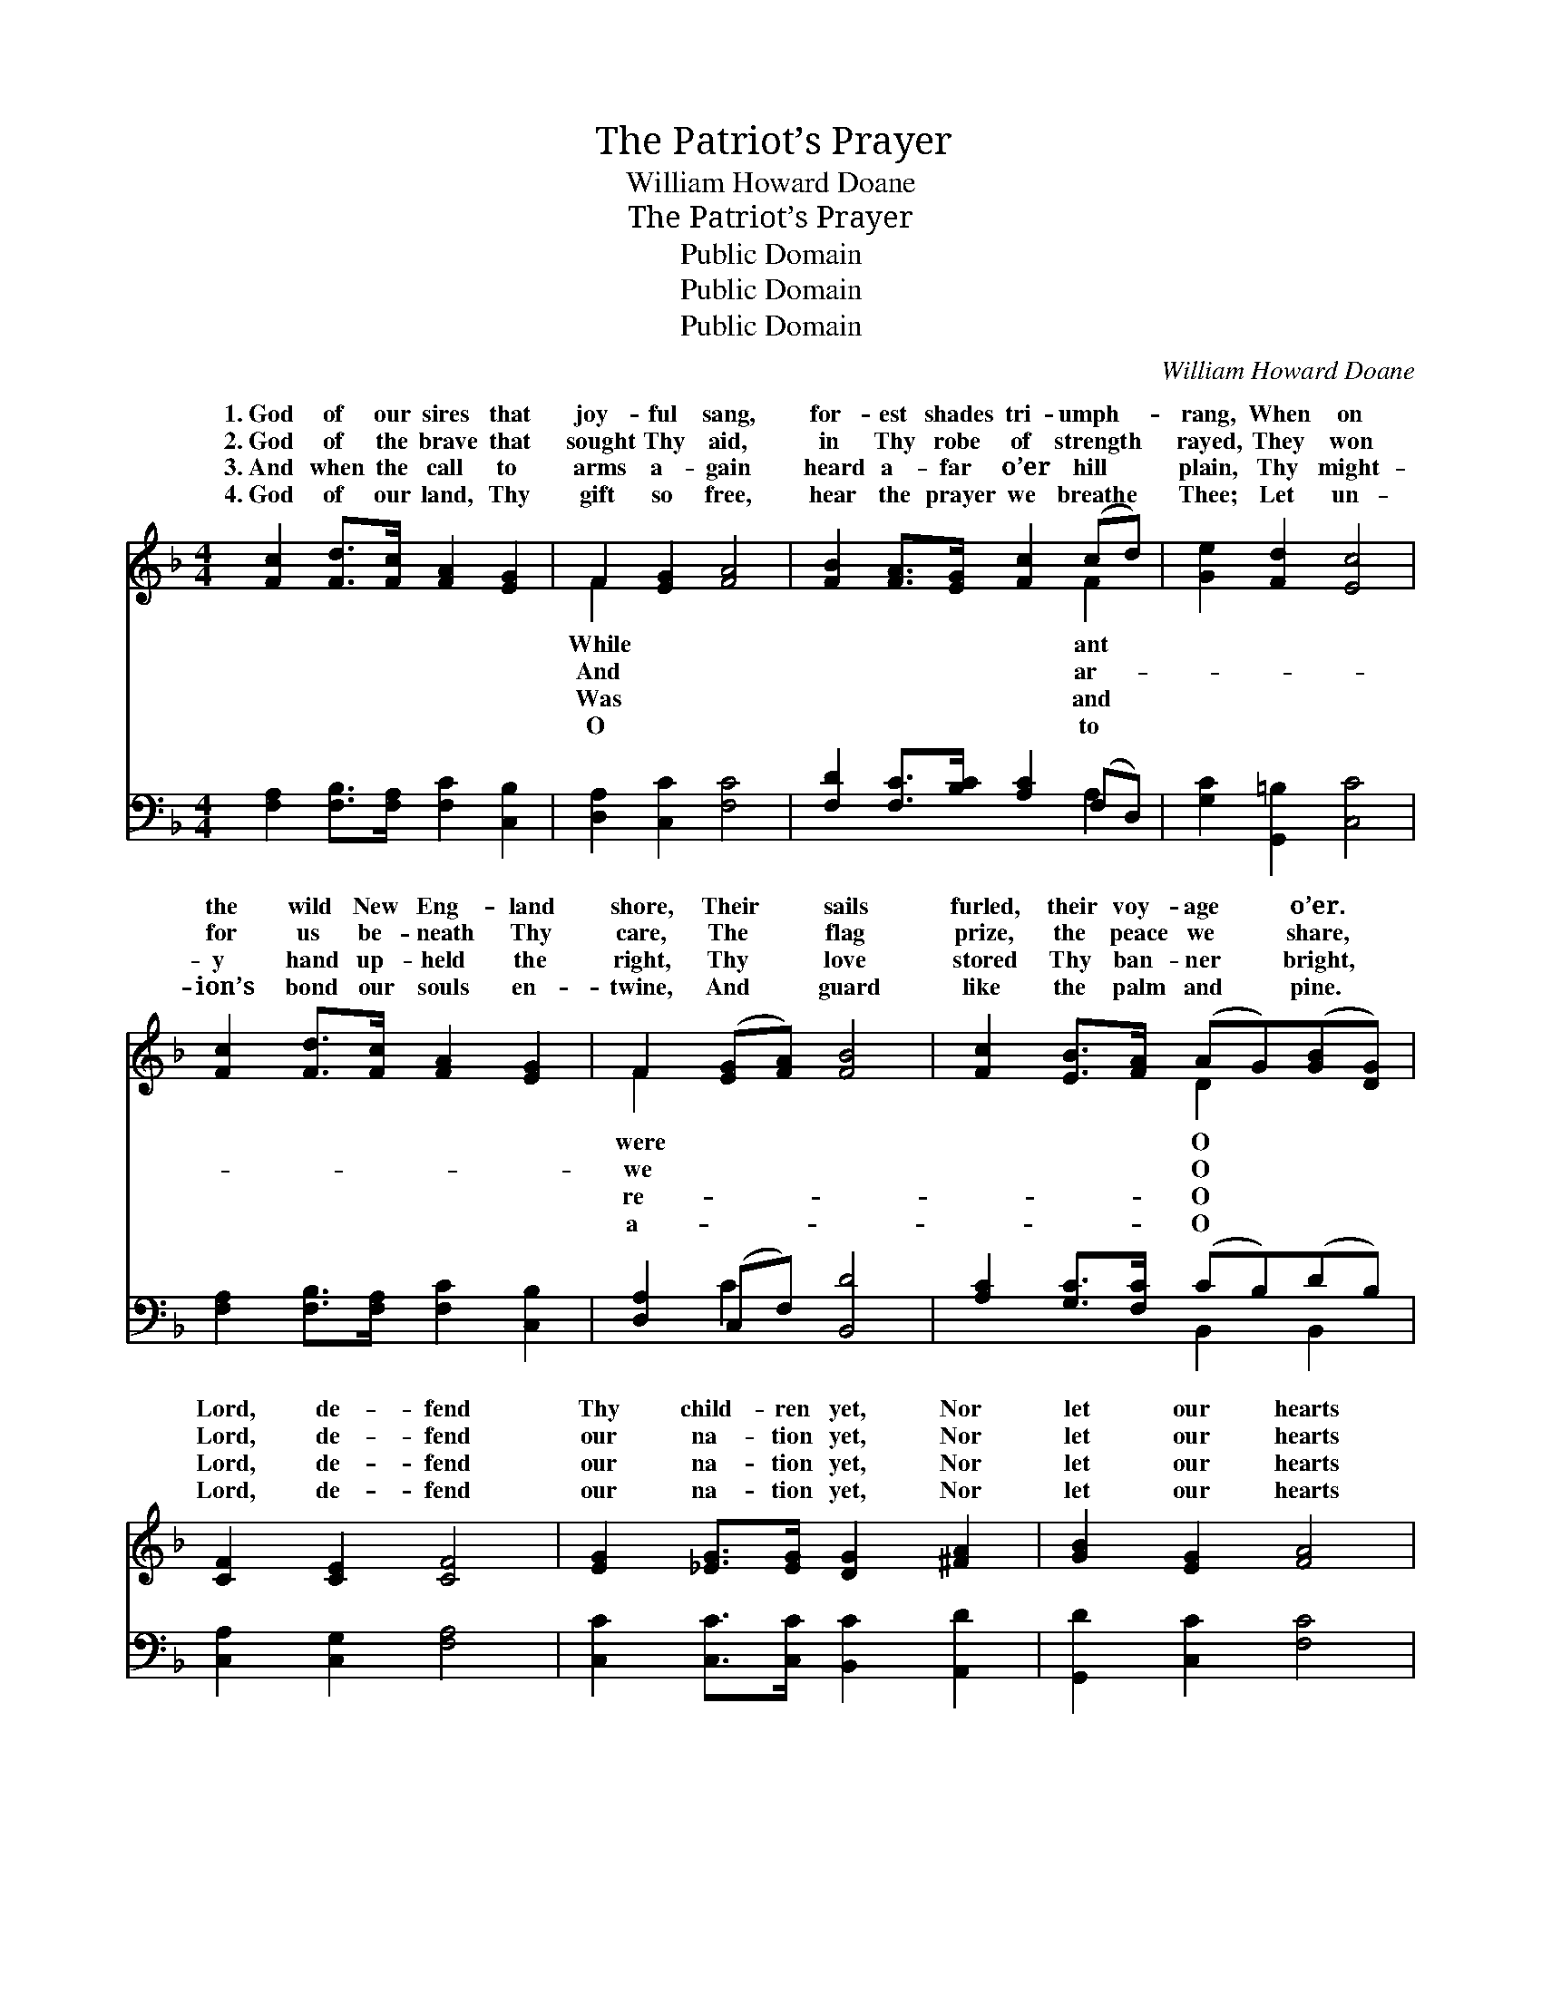X:1
T:The Patriot’s Prayer
T:William Howard Doane
T:The Patriot’s Prayer
T:Public Domain
T:Public Domain
T:Public Domain
C:William Howard Doane
Z:Public Domain
%%score ( 1 2 ) ( 3 4 )
L:1/8
M:4/4
K:F
V:1 treble 
V:2 treble 
V:3 bass 
V:4 bass 
V:1
 [Fc]2 [Fd]>[Fc] [FA]2 [EG]2 | F2 [EG]2 [FA]4 | [FB]2 [FA]>[EG] [Fc]2 (cd) | [Ge]2 [Fd]2 [Ec]4 | %4
w: 1.~God of our sires that|joy- ful sang,|for- est shades tri- umph- *|rang, When on|
w: 2.~God of the brave that|sought Thy aid,|in Thy robe of strength *|rayed, They won|
w: 3.~And when the call to|arms a- gain|heard a- far o’er hill *|plain, Thy might-|
w: 4.~God of our land, Thy|gift so free,|hear the prayer we breathe *|Thee; Let un-|
 [Fc]2 [Fd]>[Fc] [FA]2 [EG]2 | F2 ([EG][FA]) [FB]4 | [Fc]2 [EB]>[FA] (AG)([GB][DG]) | %7
w: the wild New Eng- land|shore, Their * sails|furled, their voy- age * o’er. *|
w: for us be- neath Thy|care, The * flag|prize, the peace we * share, *|
w: y hand up- held the|right, Thy * love|stored Thy ban- ner * bright, *|
w: ion’s bond our souls en-|twine, And * guard|like the palm and * pine. *|
 [CF]2 [CE]2 [CF]4 | [EG]2 [_EG]>[EG] [DG]2 [^FA]2 | [GB]2 [EG]2 [FA]4 | %10
w: Lord, de- fend|Thy child- ren yet, Nor|let our hearts|
w: Lord, de- fend|our na- tion yet, Nor|let our hearts|
w: Lord, de- fend|our na- tion yet, Nor|let our hearts|
w: Lord, de- fend|our na- tion yet, Nor|let our hearts|
 [EG]2 [EG]>[FA] [EG]2 [Gc]2 | [Ge]2 [Fd]2 [Ec]4 | [Fc]2 [Fd]>[Fc] [FA]2 ([EG]F) | %13
w: Thy Name for- get; O|Lord, de- fend|Thy child- ren yet, Nor *|
w: Thy Name for- get; O|Lord, de- fend|our na- tion yet, Nor *|
w: Thy Name for- get; O|Lord, de- fend|our na- tion yet, Nor *|
w: Thy Name for- get; O|Lord, de- fend|our na- tion yet, Nor *|
 [Ff]3 [Fe] (e2 d2) | [Fc]2 [EB]>[_EA] (AG)([GB][DG]) | [CF]2 [CE]2 [CF]4 |] %16
w: let our hearts *|Name for- get. * * * *||
w: let our hearts *|Name for- get. * * * *||
w: let our hearts *|Name for- get. * * * *||
w: let our hearts *|Name for- get. * * * *||
V:2
 x8 | F2 x6 | x6 F2 | x8 | x8 | F2 x6 | x4 D2 x2 | x8 | x8 | x8 | x8 | x8 | x8 | x4 [Fd]4 | %14
w: |While|ant|||were|O|||||||Thy|
w: |And|ar-|||we|O|||||||Thy|
w: |Was|and|||re-|O|||||||Thy|
w: |O|to|||a-|O|||||||Thy|
 x4 D2 x2 | x8 |] %16
w: ||
w: ||
w: ||
w: ||
V:3
 [F,A,]2 [F,B,]>[F,A,] [F,C]2 [C,B,]2 | [D,A,]2 [C,C]2 [F,C]4 | [F,D]2 [F,C]>[B,C] [A,C]2 (F,D,) | %3
 [G,C]2 [G,,=B,]2 [C,C]4 | [F,A,]2 [F,B,]>[F,A,] [F,C]2 [C,B,]2 | [D,A,]2 (C,F,) [B,,D]4 | %6
 [A,C]2 [G,C]>[F,C] (CB,)(DB,) | [C,A,]2 [C,G,]2 [F,A,]4 | [C,C]2 [C,C]>[C,C] [B,,C]2 [A,,D]2 | %9
 [G,,D]2 [C,C]2 [F,C]4 | [G,C]2 [G,C]>[G,C] [G,C]2 [G,E]2 | [G,C]2 [G,,=B,]2 (C2 _B,2) | %12
 [F,A,]2 [F,B,]>[F,A,] [F,C]2 (G,A,) | [B,D]3 [B,C] (C2 B,2) | [A,C]2 [G,C]>[F,C] (CB,)(DB,) | %15
 [C,A,]2 [C,B,]2 [F,A,]4 |] %16
V:4
 x8 | x8 | x6 A,2 | x8 | x8 | x2 C2 x4 | x4 B,,2 B,,2 | x8 | x8 | x8 | x8 | x4 C,4 | x6 C2 | %13
 x4 B,4 | x4 B,,2 B,,2 | x8 |] %16

